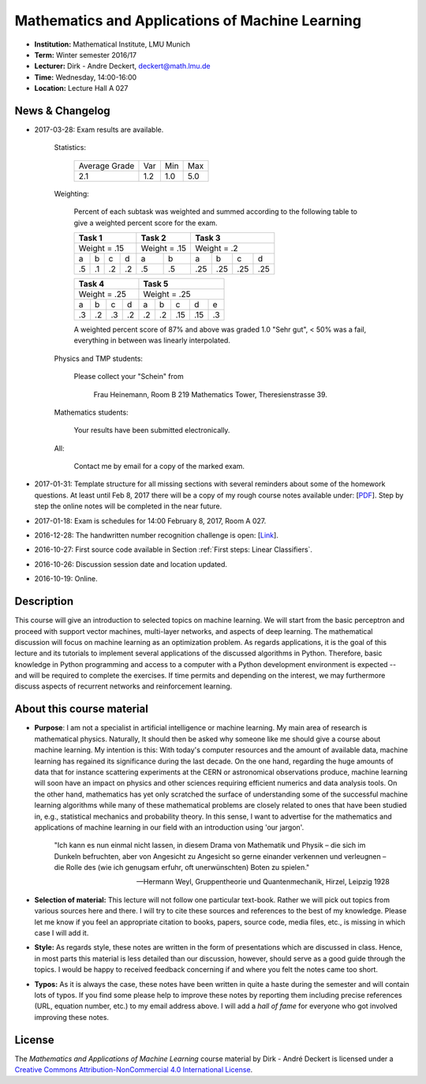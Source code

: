 Mathematics and Applications of Machine Learning
================================================

* **Institution:** Mathematical Institute, LMU Munich
* **Term:** Winter semester 2016/17
* **Lecturer:** Dirk - Andre Deckert, deckert@math.lmu.de
* **Time:** Wednesday, 14:00-16:00
* **Location:** Lecture Hall A 027

News & Changelog
----------------

* 2017-03-28: Exam results are available.

    Statistics:

        ============= === === ===
        Average Grade Var Min Max
        ------------- --- --- ---
        2.1           1.2 1.0 5.0
        ============= === === ===

    Weighting:

        Percent of each subtask was weighted and summed according to the
        following table to give a weighted percent score for the exam.

        === === === === ====== ====== === === === ===
        Task 1          Task 2        Task 3          
        =============== ============= ===============
        Weight = .15    Weight = .15   Weight = .2     
        --------------- ------------- ---------------  
        a   b   c   d   a      b      a   b   c   d   
        .5  .1  .2  .2  .5     .5     .25 .25 .25 .25  
        === === === === ====== ====== === === === === 
        
        === === === === === === === === ===
        Task 4          Task 5
        =============== ===================
        Weight = .25    Weight = .25   
        --------------- -------------------
        a   b   c   d   a   b   c   d   e    
        .3  .2  .3  .2  .2  .2  .15 .15 .3 
        === === === === === === === === ===

        A weighted percent score of 87% and above was graded 1.0 "Sehr gut", <
        50% was a fail, everything in between was linearly interpolated.

    Physics and TMP students:
    
        Please collect your "Schein" from 
        
            Frau Heinemann, Room B 219
            Mathematics Tower, Theresienstrasse 39.

    Mathematics students:

        Your results have been submitted electronically.

    All:

        Contact me by email for a copy of the marked exam.

* 2017-01-31: Template structure for all missing sections with several reminders about some of the homework questions. At least until Feb 8, 2017 there will be a copy of my rough course notes available under: [`PDF <MAML%20Rough%20notes.pdf>`_]. Step by step the online notes will be completed in the near future. 
* 2017-01-18: Exam is schedules for 14:00 February 8, 2017, Room A 027.
* 2016-12-28: The handwritten number recognition challenge is open: [`Link <https://gitlab.com/deckert/MAML/blob/master/src/Handwritten%20Numbers%20Challenge/>`_]. 
* 2016-10-27: First source code available in Section :ref:`First steps: Linear Classifiers`.
* 2016-10-26: Discussion session date and location updated.
* 2016-10-19: Online.

Description 
-----------

This course will give an introduction to selected topics on machine learning.
We will start from the basic perceptron and proceed with support vector
machines, multi-layer networks, and aspects of deep learning. The mathematical
discussion will focus on machine learning as an optimization problem. As
regards applications, it is the goal of this lecture and its tutorials to
implement several applications of the discussed algorithms in Python.
Therefore, basic knowledge in Python programming and access to a computer with
a Python development environment is expected -- and will be required to
complete the exercises. If time permits and depending on the interest, we may
furthermore discuss aspects of recurrent networks and reinforcement learning.

About this course material
--------------------------

* **Purpose**: I am not a specialist in artificial intelligence or machine
  learning. My main area of research is mathematical physics. Naturally, It should
  then be asked why someone like me should give a course about machine
  learning. My intention is this: With today's computer resources and the
  amount of available data, machine learning has regained its significance
  during the last decade. On the one hand, regarding the huge amounts of data
  that for instance scattering experiments at the CERN or astronomical
  observations produce, machine learning will soon have an impact on physics
  and other sciences requiring efficient numerics and data analysis tools. On
  the other hand, mathematics has yet only scratched the surface of
  understanding some of the successful machine learning algorithms while many
  of these mathematical problems are closely related to ones that have been
  studied in, e.g., statistical mechanics and probability theory. In this
  sense, I want to advertise for the mathematics and applications of machine
  learning in our field with an introduction using 'our jargon'. 

      "Ich kann es nun einmal nicht lassen, in diesem Drama von Mathematik und
      Physik – die sich im Dunkeln befruchten, aber von Angesicht zu Angesicht so
      gerne einander verkennen und verleugnen – die Rolle des (wie ich genugsam
      erfuhr, oft unerwünschten) Boten zu spielen." 
      
      -- Hermann Weyl, Gruppentheorie und Quantenmechanik, Hirzel, Leipzig 1928

* **Selection of material:** This lecture will not follow one particular text-book.
  Rather we will pick out topics from various sources here and there. I will
  try to cite these sources and references to the best of my knowledge. Please
  let me know if you feel an appropriate citation to books, papers, source
  code, media files, etc., is missing in which case I will add it.

* **Style:** As regards style, these notes are written in the form
  of presentations which are discussed in class. Hence, in most parts this
  material is less detailed than our discussion, however, should serve as
  a good guide through the topics. I would be happy to received feedback
  concerning if and where you felt the notes came too short.
  
* **Typos:** As it is always the case, these notes have been written in quite
  a haste during the semester and will contain lots of typos. If you find some
  please help to improve these notes by reporting them including precise
  references (URL, equation number, etc.) to my email address above. I will add
  a *hall of fame* for everyone who got involved improving these notes.

License
-------

The *Mathematics and Applications of Machine Learning* course material by Dirk - André Deckert is licensed under a `Creative Commons Attribution-NonCommercial 4.0 International License <http://creativecommons.org/licenses/by-nc/4.0/>`_.
